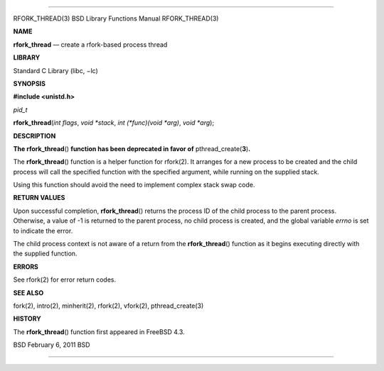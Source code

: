 --------------

RFORK_THREAD(3) BSD Library Functions Manual RFORK_THREAD(3)

**NAME**

**rfork_thread** — create a rfork-based process thread

**LIBRARY**

Standard C Library (libc, −lc)

**SYNOPSIS**

**#include <unistd.h>**

*pid_t*

**rfork_thread**\ (*int flags*, *void *stack*, *int (*func)(void *arg)*,
*void *arg*);

**DESCRIPTION**

**The rfork_thread**\ () **function has been deprecated in favor of**
pthread_create(\ **3**)\ **.**

The **rfork_thread**\ () function is a helper function for rfork(2). It
arranges for a new process to be created and the child process will call
the specified function with the specified argument, while running on the
supplied stack.

Using this function should avoid the need to implement complex stack
swap code.

**RETURN VALUES**

Upon successful completion, **rfork_thread**\ () returns the process ID
of the child process to the parent process. Otherwise, a value of -1 is
returned to the parent process, no child process is created, and the
global variable *errno* is set to indicate the error.

The child process context is not aware of a return from the
**rfork_thread**\ () function as it begins executing directly with the
supplied function.

**ERRORS**

See rfork(2) for error return codes.

**SEE ALSO**

fork(2), intro(2), minherit(2), rfork(2), vfork(2), pthread_create(3)

**HISTORY**

The **rfork_thread**\ () function first appeared in FreeBSD 4.3.

BSD February 6, 2011 BSD

--------------

.. Copyright (c) 1990, 1991, 1993
..	The Regents of the University of California.  All rights reserved.
..
.. This code is derived from software contributed to Berkeley by
.. Chris Torek and the American National Standards Committee X3,
.. on Information Processing Systems.
..
.. Redistribution and use in source and binary forms, with or without
.. modification, are permitted provided that the following conditions
.. are met:
.. 1. Redistributions of source code must retain the above copyright
..    notice, this list of conditions and the following disclaimer.
.. 2. Redistributions in binary form must reproduce the above copyright
..    notice, this list of conditions and the following disclaimer in the
..    documentation and/or other materials provided with the distribution.
.. 3. Neither the name of the University nor the names of its contributors
..    may be used to endorse or promote products derived from this software
..    without specific prior written permission.
..
.. THIS SOFTWARE IS PROVIDED BY THE REGENTS AND CONTRIBUTORS ``AS IS'' AND
.. ANY EXPRESS OR IMPLIED WARRANTIES, INCLUDING, BUT NOT LIMITED TO, THE
.. IMPLIED WARRANTIES OF MERCHANTABILITY AND FITNESS FOR A PARTICULAR PURPOSE
.. ARE DISCLAIMED.  IN NO EVENT SHALL THE REGENTS OR CONTRIBUTORS BE LIABLE
.. FOR ANY DIRECT, INDIRECT, INCIDENTAL, SPECIAL, EXEMPLARY, OR CONSEQUENTIAL
.. DAMAGES (INCLUDING, BUT NOT LIMITED TO, PROCUREMENT OF SUBSTITUTE GOODS
.. OR SERVICES; LOSS OF USE, DATA, OR PROFITS; OR BUSINESS INTERRUPTION)
.. HOWEVER CAUSED AND ON ANY THEORY OF LIABILITY, WHETHER IN CONTRACT, STRICT
.. LIABILITY, OR TORT (INCLUDING NEGLIGENCE OR OTHERWISE) ARISING IN ANY WAY
.. OUT OF THE USE OF THIS SOFTWARE, EVEN IF ADVISED OF THE POSSIBILITY OF
.. SUCH DAMAGE.

